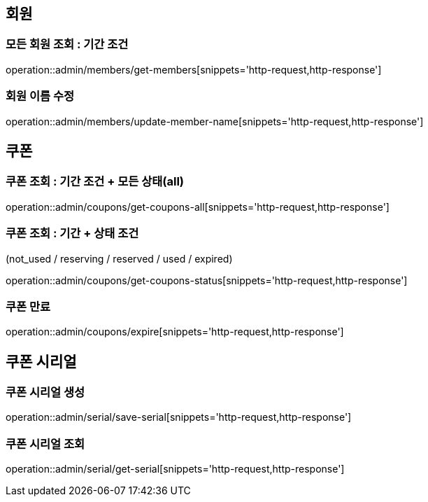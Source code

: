 [[Admin]]
== 회원

=== 모든 회원 조회 : 기간 조건

operation::admin/members/get-members[snippets='http-request,http-response']

=== 회원 이름 수정

operation::admin/members/update-member-name[snippets='http-request,http-response']



== 쿠폰

=== 쿠폰 조회 : 기간 조건 + 모든 상태(all)

operation::admin/coupons/get-coupons-all[snippets='http-request,http-response']

=== 쿠폰 조회  : 기간 + 상태 조건
(not_used / reserving / reserved / used / expired)

operation::admin/coupons/get-coupons-status[snippets='http-request,http-response']

=== 쿠폰 만료

operation::admin/coupons/expire[snippets='http-request,http-response']

== 쿠폰 시리얼

=== 쿠폰 시리얼 생성
operation::admin/serial/save-serial[snippets='http-request,http-response']

=== 쿠폰 시리얼 조회
operation::admin/serial/get-serial[snippets='http-request,http-response']

